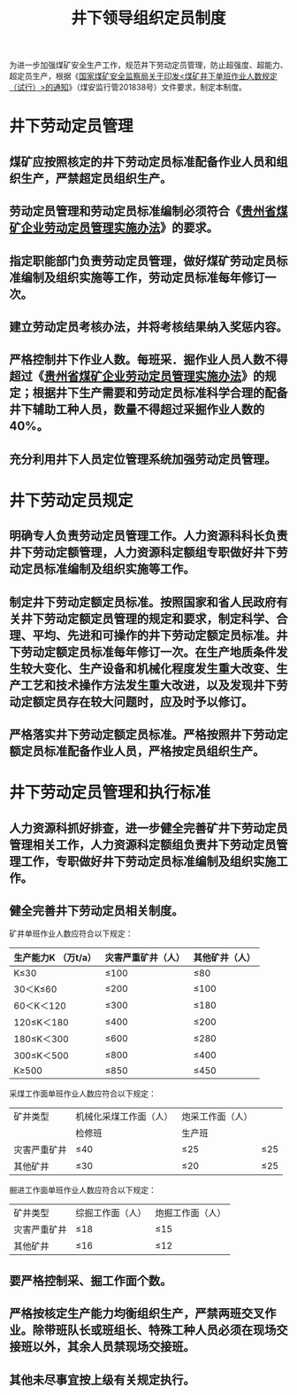 :PROPERTIES:
:ID:       4b1672fb-179d-4395-8624-416c783b90fa
:END:
#+title: 井下领导组织定员制度
为进一步加强煤矿安全生产工作，规范井下劳动定员管理，防止超强度、超能力、超定员生产，根据《[[id:38681394-2b95-47b5-b539-90fb14ac7164][国家煤矿安全监察局关于印发<煤矿井下单班作业人数规定（试行）>的通知]]》（煤安监行管201838号）文件要求，制定本制度。
* 井下劳动定员管理
** 煤矿应按照核定的井下劳动定员标准配备作业人员和组织生产，严禁超定员组织生产。
** 劳动定员管理和劳动定员标准编制必须符合《[[id:b67564a7-ec54-438e-bd17-b56d4e1ab4c9][贵州省煤矿企业劳动定员管理实施办法]]》的要求。
** 指定职能部门负责劳动定员管理，做好煤矿劳动定员标准编制及组织实施等工作，劳动定员标准每年修订一次。
** 建立劳动定员考核办法，并将考核结果纳入奖惩内容。
** 严格控制井下作业人数。每班采．掘作业人员人数不得超过《[[id:b67564a7-ec54-438e-bd17-b56d4e1ab4c9][贵州省煤矿企业劳动定员管理实施办法]]》的规定；根据井下生产需要和劳动定员标准科学合理的配备井下辅助工种人员，数量不得超过采掘作业人数的40%。
** 充分利用井下人员定位管理系统加强劳动定员管理。
* 井下劳动定员规定
** 明确专人负责劳动定员管理工作。人力资源科科长负责井下劳动定额管理，人力资源科定额组专职做好井下劳动定员标准编制及组织实施等工作。
** 制定井下劳动定额定员标准。按照国家和省人民政府有关井下劳动定额定员管理的规定和要求，制定科学、合理、平均、先进和可操作的井下劳动定额定员标准。井下劳动定额定员标准每年修订一次。在生产地质条件发生较大变化、生产设备和机械化程度发生重大改变、生产工艺和技术操作方法发生重大改进，以及发现井下劳动定额定员存在较大问题时，应及时予以修订。
** 严格落实井下劳动定额定员标准。严格按照井下劳动定额定员标准配备作业人员，严格按定员组织生产。
* 井下劳动定员管理和执行标准
** 人力资源科抓好排查，进一步健全完善矿井下劳动定员管理相关工作，人力资源科定额组负责井下劳动定员管理工作，专职做好井下劳动定员标准编制及组织实施工作。
** 健全完善井下劳动定员相关制度。

矿井单班作业人数应符合以下规定：
| 生产能力K （万t/a） | 灾害严重矿井（人） | 其他矿井（人） |
|---------------------+--------------------+----------------|
| K≤30               | ≤100              | ≤80           |
| 30＜K≤60           | ≤200              | ≤100          |
| 60＜K＜120          | ≤300              | ≤180          |
| 120≤K＜180         | ≤400              | ≤200          |
| 180≤K＜300         | ≤600              | ≤280          |
| 300≤K＜500         | ≤800              | ≤400          |
| K≥500              | ≤850              | ≤450          |

采煤工作面单班作业人数应符合以下规定：
| 矿井类型     | 机械化采煤工作面（人） | 炮采工作面（人） |      |
|              | 检修班                 | 生产班           |      |
| 灾害严重矿井 | ≤40                   | ≤25             | ≤25 |
| 其他矿井     | ≤30                   | ≤20             | ≤25 |

掘进工作面单班作业人数应符合以下规定：
| 矿井类型     | 综掘工作面（人） | 炮掘工作面（人） |
| 灾害严重矿井 | ≤18             | ≤15             |
| 其他矿井     | ≤16             | ≤12             |
** 要严格控制采、掘工作面个数。
** 严格按核定生产能力均衡组织生产，严禁两班交叉作业。除带班队长或班组长、特殊工种人员必须在现场交接班以外，其余人员禁现场交接班。
** 其他未尽事宜按上级有关规定执行。
